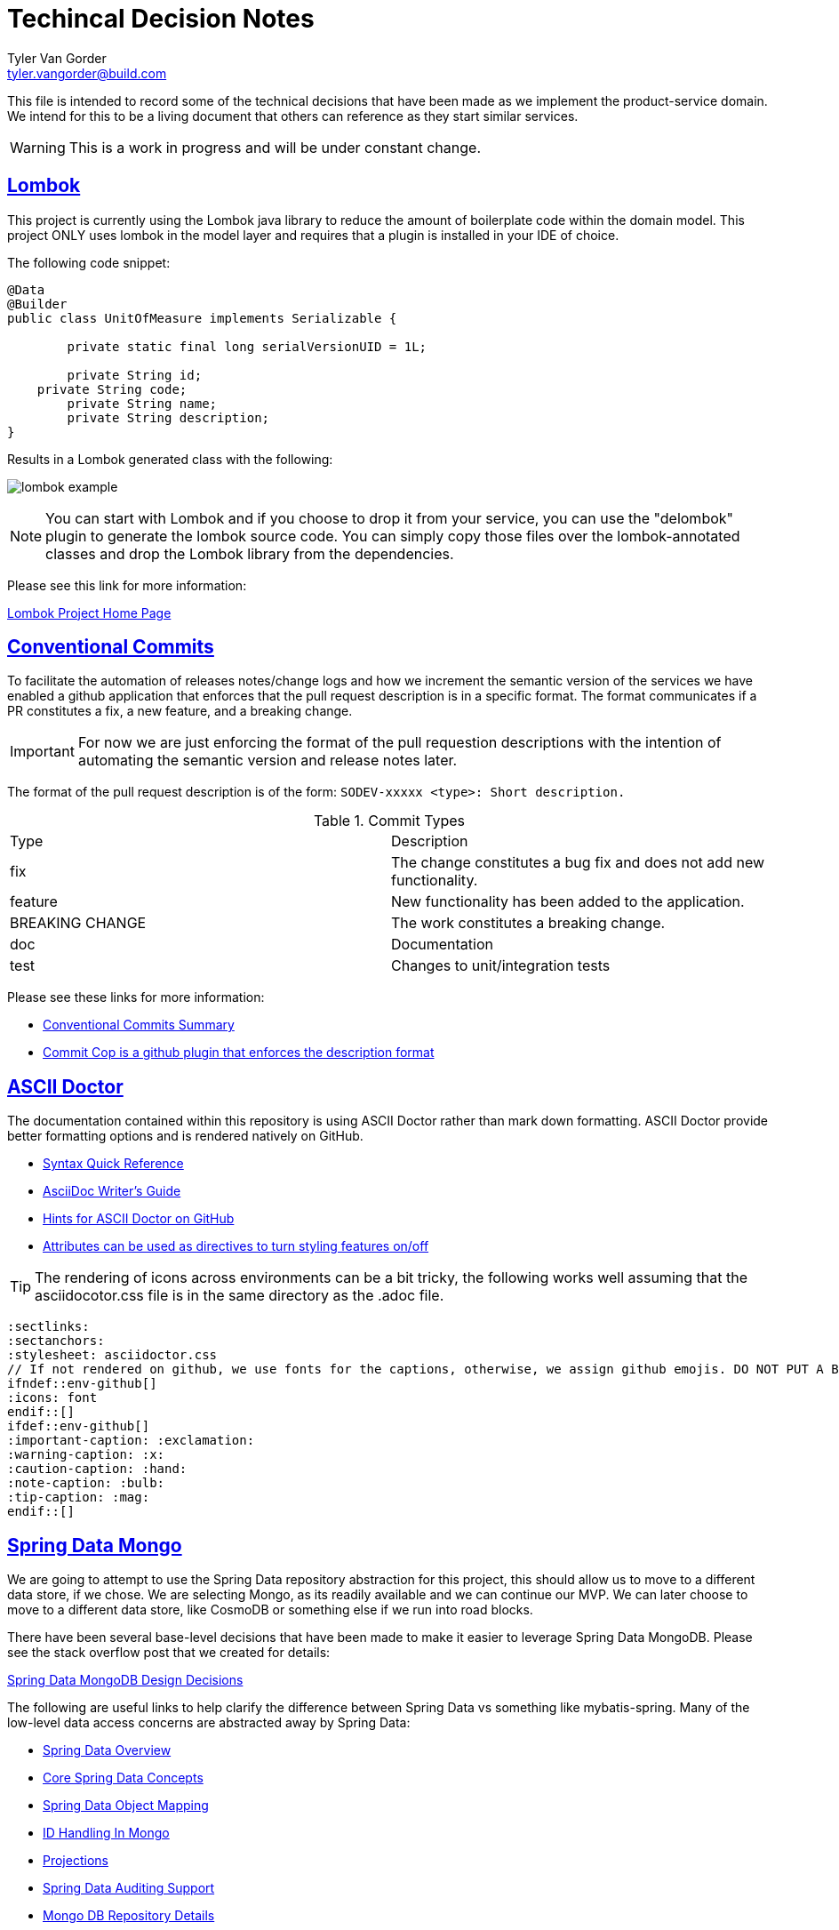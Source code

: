 = Techincal Decision Notes
Tyler Van Gorder <tyler.vangorder@build.com>
:sectlinks:
:sectanchors:
:stylesheet: asciidoctor.css
:imagesdir: ./docs/images
// If not rendered on github, we use fonts for the captions, otherwise, we assign github emojis. DO NOT PUT A BLANK LINE BEFORE THIS, the ICONS don't render.
ifndef::env-github[]
:icons: font
endif::[]
ifdef::env-github[]
:important-caption: :exclamation:
:warning-caption: :x:
:caution-caption: :hand:
:note-caption: :bulb:
:tip-caption: :mag:
endif::[]

This file is intended to record some of the technical decisions that have been made as we implement the product-service domain. We intend for this to be a living document that others can reference as they start similar services.

WARNING: This is a work in progress and will be under constant change.

## Lombok

This project is currently using the Lombok java library to reduce the amount of boilerplate code within the domain model. This project ONLY uses lombok in the model layer and requires that a plugin is installed in your IDE of choice.

The following code snippet:

```java
@Data
@Builder
public class UnitOfMeasure implements Serializable {

	private static final long serialVersionUID = 1L;

	private String id;
    private String code;
	private String name;
	private String description;
}
```

Results in a Lombok generated class with the following:

image:lombok-example.png[]

NOTE: You can start with Lombok and if you choose to drop it from your service, you can use the "delombok" plugin to generate the lombok source code. You can simply copy those files over the lombok-annotated classes and drop the Lombok library from the dependencies.

Please see this link for more information: 

https://projectlombok.org/[Lombok Project Home Page]


## Conventional Commits

To facilitate the automation of releases notes/change logs and how we increment the semantic version of the services we have enabled a github application that enforces that the pull request description is in a specific format. The format communicates if a PR constitutes a fix, a new feature, and a breaking change.

IMPORTANT: For now we are just enforcing the format of the pull requestion descriptions with the intention of automating the semantic version and release notes later.

The format of the pull request description is of the form: `SODEV-xxxxx <type>: Short description.`
 
.Commit Types
|===
|Type |Description  
|fix |The change constitutes a bug fix and does not add new functionality.
|feature |New functionality has been added to the application.
|BREAKING CHANGE |The work constitutes a breaking change.
|doc |Documentation
|test |Changes to unit/integration tests 
|===

Please see these links for more information:

- https://www.conventionalcommits.org/en/v1.0.0-beta.2/#summary[Conventional Commits Summary]
- https://github.com/zieka/commit-cop[Commit Cop is a github plugin that enforces the description format]

## ASCII Doctor

The documentation contained within this repository is using ASCII Doctor rather than mark down formatting. ASCII Doctor provide better formatting options and is rendered natively on GitHub.

- https://asciidoctor.org/docs/asciidoc-syntax-quick-reference[Syntax Quick Reference]
- https://asciidoctor.org/docs/asciidoc-writers-guide[AsciiDoc Writer's Guide]
- https://gist.github.com/dcode/0cfbf2699a1fe9b46ff04c41721dda74[Hints for ASCII Doctor on GitHub]
- https://asciidoctor.org/docs/user-manual/#attributes[Attributes can be used as directives to turn styling features on/off]

[TIP]
====
The rendering of icons across environments can be a bit tricky, the following works well assuming that the asciidocotor.css file is in the same directory as the .adoc file.
====
[source]
====
 :sectlinks:
 :sectanchors:
 :stylesheet: asciidoctor.css
 // If not rendered on github, we use fonts for the captions, otherwise, we assign github emojis. DO NOT PUT A BLANK LINE BEFORE THIS, the ICONS don't render.
 ifndef::env-github[]
 :icons: font
 endif::[]
 ifdef::env-github[]
 :important-caption: :exclamation:
 :warning-caption: :x:
 :caution-caption: :hand:
 :note-caption: :bulb:
 :tip-caption: :mag:
 endif::[]
====

## Spring Data Mongo 

We are going to attempt to use the Spring Data repository abstraction for this project, this should allow us to move to a different data store, if we chose. We are selecting Mongo, as its readily available and we can continue our MVP. We can later choose to move to a different data store, like CosmoDB or something else if we run into road blocks. 

There have been several base-level decisions that have been made to make it easier to leverage Spring Data MongoDB. Please see the stack overflow post that we created for details: 

https://stackoverflow.com/questions/54338496/spring-data-models-abstract-base-classes-with-lombok[Spring Data MongoDB Design Decisions]

The following are useful links to help clarify the difference between Spring Data vs something like mybatis-spring. Many of the low-level data access concerns are abstracted away by Spring Data:

- https://spring.io/projects/spring-data[Spring Data Overview]
- https://docs.spring.io/spring-data/mongodb/docs/2.1.4.RELEASE/reference/html/#repositories[Core Spring Data Concepts]
- https://docs.spring.io/spring-data/mongodb/docs/2.1.4.RELEASE/reference/html/#mapping-chapter[Spring Data Object Mapping]
- https://docs.spring.io/spring-data/mongodb/docs/2.1.4.RELEASE/reference/html/#mongo-template.id-handling[ID Handling In Mongo]
- https://docs.spring.io/spring-data/mongodb/docs/2.1.4.RELEASE/reference/html/#projections[Projections]
- https://docs.spring.io/spring-data/mongodb/docs/2.1.4.RELEASE/reference/html/#auditing[Spring Data Auditing Support]
- https://docs.spring.io/spring-data/mongodb/docs/2.1.4.RELEASE/reference/html/#mongo.repositories[Mongo DB Repository Details]
- https://docs.spring.io/spring-data/mongodb/docs/2.1.4.RELEASE/reference/html/#mongodb.repositories.queries.json-based[Using JSON Expressions For Repository Query Methods]

[IMPORTANT]
====
If you are not familar with Spring Data, I highly recommend that you read ALL of the links listed above.
====

== Data Model vs Domain Model

A "perfect" design would create a domain model that does not have any additional attributes used for persisting the model to the underlying data store. In practice, this results in a large amount of duplication and marshalling between the data and domain model.

This project uses a single domain/data model which means that the persistence attributes are mixed into the domain model. We felt this was a needed compromise to allow the implementation to be changed quickly. 

IMPORTANT: The model project has a dependency on the spring-data projects so that the model can be correctly annotated with persistence hints. We try to minimize the amount of spring-data infrastructure within the model.

Notes:

- The datatype of the persistent IDs is a String to provide maximum capatibility. Please see the "ID Handling In Mongo" in the section <<Spring Data Mongo>>.

== Functional Seperation of Concerns 

This application provides a REST API that can be consumed by multiple downstream clients. Additionally, this service also provides messaging infrastructure that allows downstream clients to subscribe to domain events emitted from this service. There is also a real need to allow this service to rapidly evolve as it is developed and more features are defined within the product domain.

NOTE: Separation of concerns (SoC) is a design principle for separating a computer program into distinct sections, such that each section addresses a separate concern.

This service has been separeate into four layers to separate the functional concerns and at first glance, this may appear to be overkill for simple use-cases. However, the separation of concerns is deliberate and allows for rapid iteration when the system needs to be refactored.

=== Rest Controller Layer

The controller layer handles the mapping from the transport/protocal layer (in this case REST over HTTP) into the service layer. This layer relies heavily on Spring's REST MVC framework to marshal those requests into strongly-typed domain objects that are used as input/outputs to the services. The REST framework also handles marshaling errors into a standard responses.

=== Service Layer

The service layer is where the primary domain business logic is encapsulated. Each service is defined as an interface/implementation pair where the implementation can have one or more dependencies on data access interfaces from the same business domain. Additionally the service implementation may require calls to other domains that manifest as service interface dependencies. All cross-domain aggregation will occur in the service layer by injecting other domain-level services.

=== Data Access Layer

The data access interface/implementation pair will define a collection of data access queries that are all related to the same domain. A single call to the data access layer may actually result in several calls to the underlying data store.

IMPORTANT: We had considered collapsing the data access layer with the repository layer, however, this becomes problematic for implementing transaction and caching cross cutting concerns. The data access layer is a good place to aggregate those concerns, the alternative would have been to move those up into the service layer, which really muddies the waters when those concerns are mixed with external calls and business logic that is performed at the service layer. 

=== Repository Layer

Each call that is made to the underlying data store is modeled as a method within a "Data Repository" interface. This layer will lean on the Spring Data project to automate much of the CRUD operations and each "repository" manages a single aggregate root.